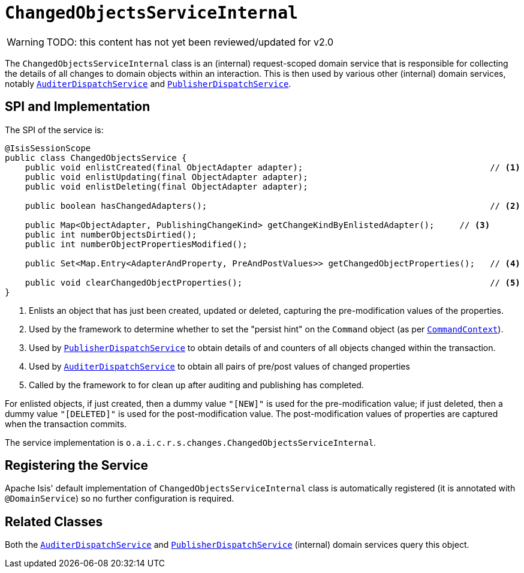 = `ChangedObjectsServiceInternal`

:Notice: Licensed to the Apache Software Foundation (ASF) under one or more contributor license agreements. See the NOTICE file distributed with this work for additional information regarding copyright ownership. The ASF licenses this file to you under the Apache License, Version 2.0 (the "License"); you may not use this file except in compliance with the License. You may obtain a copy of the License at. http://www.apache.org/licenses/LICENSE-2.0 . Unless required by applicable law or agreed to in writing, software distributed under the License is distributed on an "AS IS" BASIS, WITHOUT WARRANTIES OR  CONDITIONS OF ANY KIND, either express or implied. See the License for the specific language governing permissions and limitations under the License.

WARNING: TODO: this content has not yet been reviewed/updated for v2.0

The `ChangedObjectsServiceInternal` class is an (internal) request-scoped domain service that is responsible for collecting the details of all changes to domain objects within an interaction.
This is then used by various other  (internal) domain services, notably xref:core:runtime-services:AuditerDispatchService.adoc[`AuditerDispatchService`] and xref:core:runtime-services:PublisherDispatchService.adoc[`PublisherDispatchService`].



== SPI and Implementation

The SPI of the service is:

[source,java]
----
@IsisSessionScope
public class ChangedObjectsService {
    public void enlistCreated(final ObjectAdapter adapter);                                     // <1>
    public void enlistUpdating(final ObjectAdapter adapter);
    public void enlistDeleting(final ObjectAdapter adapter);

    public boolean hasChangedAdapters();                                                        // <2>

    public Map<ObjectAdapter, PublishingChangeKind> getChangeKindByEnlistedAdapter();     // <3>
    public int numberObjectsDirtied();
    public int numberObjectPropertiesModified();

    public Set<Map.Entry<AdapterAndProperty, PreAndPostValues>> getChangedObjectProperties();   // <4>

    public void clearChangedObjectProperties();                                                 // <5>
}
----
<1> Enlists an object that has just been created, updated or deleted, capturing the pre-modification values of the properties.
<2> Used by the framework to determine whether to set the "persist hint" on the `Command` object (as per xref:refguide:applib-svc:CommandContext.adoc[`CommandContext`]).
<3> Used by xref:core:runtime-services:PublisherDispatchService.adoc[`PublisherDispatchService`] to obtain details of and
counters of all objects changed within the transaction.
<4> Used by xref:core:runtime-services:AuditerDispatchService.adoc[`AuditerDispatchService`] to obtain all pairs of
pre/post values of changed properties
<5> Called by the framework to for clean up after auditing and publishing has completed.

For enlisted objects, if just created, then a dummy value `"[NEW]"` is used for the pre-modification value; if just
deleted, then a dummy value `"[DELETED]"` is used for the post-modification value.  The post-modification values of
properties are captured when the transaction commits.


The service implementation is `o.a.i.c.r.s.changes.ChangedObjectsServiceInternal`.



== Registering the Service

Apache Isis' default implementation of `ChangedObjectsServiceInternal` class is automatically registered (it is annotated with `@DomainService`) so no further configuration is required.



== Related Classes

Both the xref:core:runtime-services:AuditerDispatchService.adoc[`AuditerDispatchService`] and xref:core:runtime-services:PublisherDispatchService.adoc[`PublisherDispatchService`] (internal) domain services query this object.

